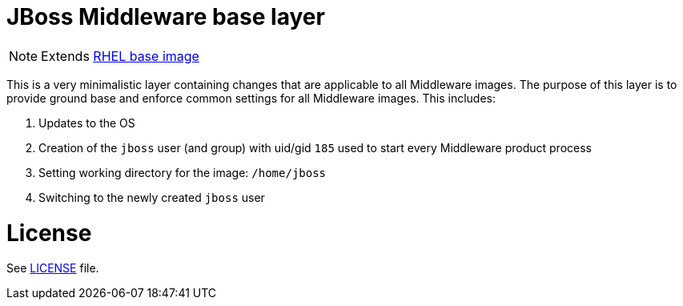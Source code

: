 # JBoss Middleware base layer

NOTE: Extends link:https://access.redhat.com/containers/#/registry.access.redhat.com/rhel7[RHEL base image]

This is a very minimalistic layer containing changes that are applicable to all Middleware images. The purpose of this layer is to provide ground base and enforce common settings for all Middleware images. This includes:

. Updates to the OS
. Creation of the `jboss` user (and group) with uid/gid `185` used to start every Middleware product process
. Setting working directory for the image: `/home/jboss`
. Switching to the newly created `jboss` user

# License

See link:LICENSE[LICENSE] file.

